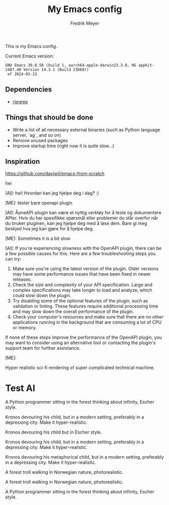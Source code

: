 #+title: My Emacs config
#+author: Fredrik Meyer

This is my Emacs config.

Current Emacs version:

#+begin_src elisp :exports results
(emacs-version)
#+end_src

#+RESULTS:
: GNU Emacs 30.0.50 (build 1, aarch64-apple-darwin23.3.0, NS appkit-2487.40 Version 14.3.1 (Build 23D60))
:  of 2024-03-13

** Dependencies

- [[https://github.com/BurntSushi/ripgrep][ripgrep]]
** Things that should be done

 - Write a list of all necessary external binaries (such as Python language server, `ag`, and so on)
 - Remove unused packages
 - Improve startup time (right now it is quite slow...)
** Inspiration

[[https://github.com/daviwil/emacs-from-scratch][https://github.com/daviwil/emacs-from-scratch]]




#+begin_ai
hei

[AI]: hei! Hvordan kan jeg hjelpe deg i dag? :)

[ME]: tester bare  openapi plugin

[AI]: ÅpneAPI-plugin kan være et nyttig verktøy for å teste og dokumentere APIer. Hvis du har spesifikke spørsmål eller problemer du står overfor når du bruker pluginen, kan jeg hjelpe deg med å løse dem. Bare gi meg beskjed hva jeg kan gjøre for å hjelpe deg.

[ME]: Sometimes it is a bit slow 

[AI]: If you're experiencing slowness with the OpenAPI plugin, there can be a few possible causes for this. Here are a few troubleshooting steps you can try:

1. Make sure you're using the latest version of the plugin. Older versions may have some performance issues that have been fixed in newer releases.
2. Check the size and complexity of your API specification. Large and complex specifications may take longer to load and analyze, which could slow down the plugin.
3. Try disabling some of the optional features of the plugin, such as validation or linting. These features require additional processing time and may slow down the overall performance of the plugin.
4. Check your computer's resources and make sure that there are no other applications running in the background that are consuming a lot of CPU or memory.

If none of these steps improve the performance of the OpenAPI plugin, you may want to consider using an alternative tool or contacting the plugin's support team for further assistance.

[ME]: 
#+end_ai


#+begin_ai :image :size 256x256
Hyper realistic sci-fi rendering of super complicated technical machine.
#+end_ai
[[file:/Users/fredrikmeyer/Dropbox/org/org-ai-images/20230806_256x256_image_2.png]]
[[file:/Users/fredrikmeyer/Dropbox/org/org-ai-images/20230806_256x256_image_1.png]]


* Test AI


#+begin_ai :image :size 256x256
A Python programmer sitting in the forest thinking about infinity, Escher style.
#+end_ai
[[file:/Users/fredrikmeyer/Dropbox/org/org-ai-images/20230806_256x256_image_6.png]]
[[file:/Users/fredrikmeyer/Dropbox/org/org-ai-images/20230806_256x256_image_5.png]]
[[file:/Users/fredrikmeyer/Dropbox/org/org-ai-images/20230806_256x256_image_4.png]]


#+begin_ai :image :size 512x512
Kronos devouring his child, but in a modern setting, preferably in a depressing city. Make it hyper-realistic.
#+end_ai
[[file:/Users/fredrikmeyer/Dropbox/org/org-ai-images/20230806_512x512_image_2.png]]
[[file:/Users/fredrikmeyer/Dropbox/org/org-ai-images/20230806_512x512_image_1.png]]
[[file:/Users/fredrikmeyer/Dropbox/org/org-ai-images/20230806_512x512_image.png]]




#+begin_ai :image :size 512x512
Kronos devouring his child but in Escher style.
#+end_ai
[[file:/Users/fredrikmeyer/Dropbox/org/org-ai-images/20230806_512x512_image_3.png]]


#+begin_ai :image
Kronos devouring his child, but in a modern setting, preferably in a depressing city. Make it hyper-realistic.
#+end_ai
[[file:/Users/fredrikmeyer/Dropbox/org/org-ai-images/20240524_1024x1024_image.png]]

#+begin_ai :image
Kronos devouring his metaphorical child, but in a modern setting, preferably in a depressing city. Make it hyper-realistic.
#+end_ai
[[file:/Users/fredrikmeyer/Dropbox/org/org-ai-images/20240524_1024x1024_image_1.png]]

#+begin_ai :image :size 1024x1024 :quality hd :style vivid
A forest troll walking in Norwegian nature, photorealistic.
#+end_ai
[[file:/Users/fredrikmeyer/Dropbox/org/org-ai-images/20240622_1024x1024_image.png]]

#+begin_ai :image :size 1024x1024 :quality hd :style vivid
A forest troll walking in Norwegian nature, photorealistic.
#+end_ai
[[file:/Users/fredrikmeyer/Dropbox/org/org-ai-images/20240622_1024x1024_image_3.png]]
[[file:/Users/fredrikmeyer/Dropbox/org/org-ai-images/20240622_1024x1024_image_2.png]]
[[file:/Users/fredrikmeyer/Dropbox/org/org-ai-images/20240622_1024x1024_image_1.png]]


#+begin_ai :image :size 1024x1024 :quality hd :style vivid
A Python programmer sitting in the forest thinking about infinity, Escher style.
#+end_ai
[[file:/Users/fredrikmeyer/Dropbox/org/org-ai-images/20240710_1024x1024_image.png]]
[[file:/Users/fredrikmeyer/Dropbox/org/org-ai-images/20240622_1024x1024_image_4.png]]
